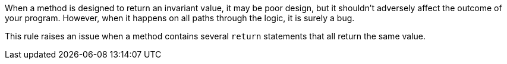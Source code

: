 When a method is designed to return an invariant value, it may be poor design, but it shouldn't adversely affect the outcome of your program. However, when it happens on all paths through the logic, it is surely a bug.

This rule raises an issue when a method contains several `+return+` statements that all return the same value.
